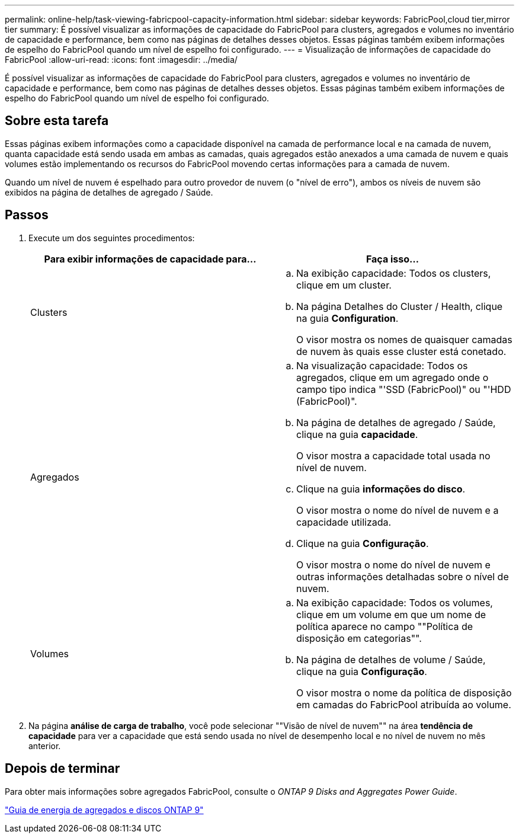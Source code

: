 ---
permalink: online-help/task-viewing-fabricpool-capacity-information.html 
sidebar: sidebar 
keywords: FabricPool,cloud tier,mirror tier 
summary: É possível visualizar as informações de capacidade do FabricPool para clusters, agregados e volumes no inventário de capacidade e performance, bem como nas páginas de detalhes desses objetos. Essas páginas também exibem informações de espelho do FabricPool quando um nível de espelho foi configurado. 
---
= Visualização de informações de capacidade do FabricPool
:allow-uri-read: 
:icons: font
:imagesdir: ../media/


[role="lead"]
É possível visualizar as informações de capacidade do FabricPool para clusters, agregados e volumes no inventário de capacidade e performance, bem como nas páginas de detalhes desses objetos. Essas páginas também exibem informações de espelho do FabricPool quando um nível de espelho foi configurado.



== Sobre esta tarefa

Essas páginas exibem informações como a capacidade disponível na camada de performance local e na camada de nuvem, quanta capacidade está sendo usada em ambas as camadas, quais agregados estão anexados a uma camada de nuvem e quais volumes estão implementando os recursos do FabricPool movendo certas informações para a camada de nuvem.

Quando um nível de nuvem é espelhado para outro provedor de nuvem (o "nível de erro"), ambos os níveis de nuvem são exibidos na página de detalhes de agregado / Saúde.



== Passos

. Execute um dos seguintes procedimentos:
+
|===
| Para exibir informações de capacidade para... | Faça isso... 


 a| 
Clusters
 a| 
.. Na exibição capacidade: Todos os clusters, clique em um cluster.
.. Na página Detalhes do Cluster / Health, clique na guia *Configuration*.
+
O visor mostra os nomes de quaisquer camadas de nuvem às quais esse cluster está conetado.





 a| 
Agregados
 a| 
.. Na visualização capacidade: Todos os agregados, clique em um agregado onde o campo tipo indica "'SSD (FabricPool)" ou "'HDD (FabricPool)".
.. Na página de detalhes de agregado / Saúde, clique na guia *capacidade*.
+
O visor mostra a capacidade total usada no nível de nuvem.

.. Clique na guia *informações do disco*.
+
O visor mostra o nome do nível de nuvem e a capacidade utilizada.

.. Clique na guia *Configuração*.
+
O visor mostra o nome do nível de nuvem e outras informações detalhadas sobre o nível de nuvem.





 a| 
Volumes
 a| 
.. Na exibição capacidade: Todos os volumes, clique em um volume em que um nome de política aparece no campo ""Política de disposição em categorias"".
.. Na página de detalhes de volume / Saúde, clique na guia *Configuração*.
+
O visor mostra o nome da política de disposição em camadas do FabricPool atribuída ao volume.



|===
. Na página *análise de carga de trabalho*, você pode selecionar ""Visão de nível de nuvem"" na área *tendência de capacidade* para ver a capacidade que está sendo usada no nível de desempenho local e no nível de nuvem no mês anterior.




== Depois de terminar

Para obter mais informações sobre agregados FabricPool, consulte o _ONTAP 9 Disks and Aggregates Power Guide_.

http://docs.netapp.com/ontap-9/topic/com.netapp.doc.dot-cm-psmg/home.html["Guia de energia de agregados e discos ONTAP 9"]
